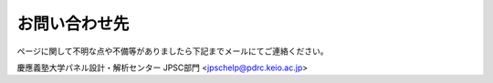 ======================
お問い合わせ先
======================

ページに関して不明な点や不備等がありましたら下記までメールにてご連絡ください。

慶應義塾大学パネル設計・解析センター JPSC部門
<jpschelp@pdrc.keio.ac.jp>
